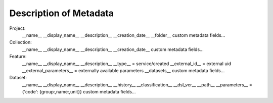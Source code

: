 Description of Metadata
=======================

Project:
    __name__
    __display_name__
    __description__
    __creation_date__
    __folder__
    custom metadata fields...

Collection:
    __name__
    __display_name__
    __description__
    __creation_date__
    custom metadata fields...

Feature:
    __name__
    __display_name__
    __description__
    __type__ = service/created
    __external_id__ = external uid
    __external_parameters__ = externally available parameters
    __datasets__
    custom metadata fields...

Dataset:
    __name__
    __display_name__
    __description__
    __history__
    __classification__
    __dsl_ver__
    __path__
    __parameters__ = {'code': {group:,name:,unit}}
    custom metadata fields...
